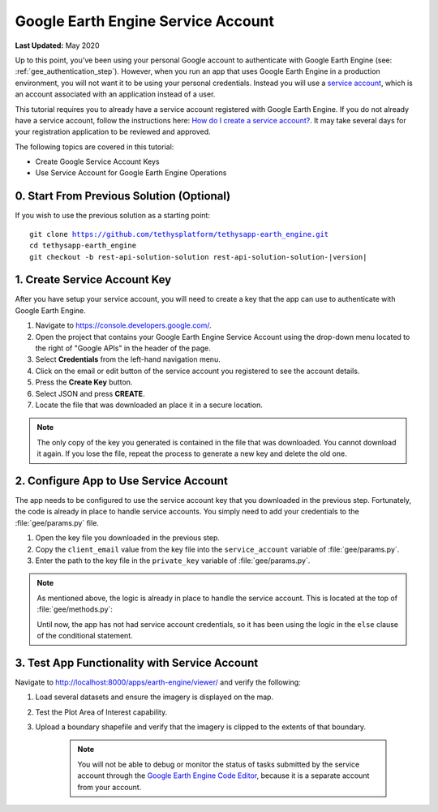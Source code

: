 ***********************************
Google Earth Engine Service Account
***********************************

**Last Updated:** May 2020

Up to this point, you've been using your personal Google account to authenticate with Google Earth Engine (see: :ref:`gee_authentication_step`). However, when you run an app that uses Google Earth Engine in a production environment, you will not want it to be using your personal credentials. Instead you will use a `service account <https://developers.google.com/earth-engine/service_account>`_, which is an account associated with an application instead of a user.

This tutorial requires you to already have a service account registered with Google Earth Engine. If you do not already have a service account, follow the instructions here: `How do I create a service account? <https://developers.google.com/earth-engine/service_account#how-do-i-create-a-service-account>`_. It may take several days for your registration application to be reviewed and approved.

The following topics are covered in this tutorial:

* Create Google Service Account Keys
* Use Service Account for Google Earth Engine Operations

0. Start From Previous Solution (Optional)
==========================================

If you wish to use the previous solution as a starting point:

.. parsed-literal::

    git clone https://github.com/tethysplatform/tethysapp-earth_engine.git
    cd tethysapp-earth_engine
    git checkout -b rest-api-solution-solution rest-api-solution-solution-|version|

.. _service_account_key:

1. Create Service Account Key
=============================

After you have setup your service account, you will need to create a key that the app can use to authenticate with Google Earth Engine.

1. Navigate to `<https://console.developers.google.com/>`_.

2. Open the project that contains your Google Earth Engine Service Account using the drop-down menu located to the right of "Google APIs" in the header of the page.

3. Select **Credentials** from the left-hand navigation menu.

4. Click on the email or edit button of the service account you registered to see the account details.

5. Press the **Create Key** button.

6. Select JSON and press **CREATE**.

7. Locate the file that was downloaded an place it in a secure location.

.. note::

    The only copy of the key you generated is contained in the file that was downloaded. You cannot download it again. If you lose the file, repeat the process to generate a new key and delete the old one.

2. Configure App to Use Service Account
=======================================

The app needs to be configured to use the service account key that you downloaded in the previous step. Fortunately, the code is already in place to handle service accounts. You simply need to add your credentials to the :file:`gee/params.py` file.

1. Open the key file you downloaded in the previous step.

2. Copy the ``client_email`` value from the key file into the ``service_account`` variable of :file:`gee/params.py`.

3. Enter the path to the key file in the ``private_key`` variable of :file:`gee/params.py`.

.. note::

    As mentioned above, the logic is already in place to handle the service account. This is located at the top of :file:`gee/methods.py`:

    .. code-block:: python
        :emphasize-lines: 1-4

        if gee_account.service_account:
            try:
                credentials = ee.ServiceAccountCredentials(gee_account.service_account, gee_account.private_key)
                ee.Initialize(credentials)
            except EEException as e:
                print(str(e))
        else:
            try:
                ee.Initialize()
            except EEException as e:
                from oauth2client.service_account import ServiceAccountCredentials
                credentials = ServiceAccountCredentials.from_p12_keyfile(
                    service_account_email='',
                    filename='',
                    private_key_password='notasecret',
                    scopes=ee.oauth.SCOPE + ' https://www.googleapis.com/auth/drive '
                )
                ee.Initialize(credentials)

    Until now, the app has not had service account credentials, so it has been using the logic in the ``else`` clause of the conditional statement.

3. Test App Functionality with Service Account
==============================================

Navigate to `<http://localhost:8000/apps/earth-engine/viewer/>`_ and verify the following:

1. Load several datasets and ensure the imagery is displayed on the map.
2. Test the Plot Area of Interest capability.
3. Upload a boundary shapefile and verify that the imagery is clipped to the extents of that boundary.

    .. note::

        You will not be able to debug or monitor the status of tasks submitted by the service account through the `Google Earth Engine Code Editor <http://localhost:8000/apps/earth-engine/viewer/>`_, because it is a separate account from your account.
